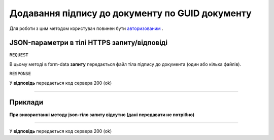 #############################################################
**Додавання підпису до документу по GUID документу**
#############################################################

Для роботи з цим методом користувач повинен бути `авторизованим <https://wiki-df.edin.ua/uk/latest/API_DOCflow/Methods/Authorization.html>`__ .

+--------------------------------------------------------------+------------------------------------------------------------------------------------------------------------+
|                       **Метод запиту**                       |                                                **HTTPS PUT**                                                |
+==============================================================+============================================================================================================+
| **Content-Type**                                             | application/form-data/json (тіло HTTPS запиту в form-data/тіло відповіді в json форматі)                    |
+--------------------------------------------------------------+------------------------------------------------------------------------------------------------------------+
| **URL запиту**                                               |   **https://doc.edin.ua/bdoc/store/package/document/upload_sign_by_uuid**                                  |
+--------------------------------------------------------------+------------------------------------------------------------------------------------------------------------+
| **Параметри, що передаються в URL (разом з адресою методу)** | В рядку заголовка (Header) "Set-Cookie" обов'язково передається **SID** - токен, отриманий при авторизації |
|                                                              |                                                                                                            |
|                                                              | **Обов'язкові url-параметри:**                                                                             |
|                                                              |                                                                                                            |
|                                                              | **document_uuid** - GUID документа                                                                         |
|                                                              |                                                                                                            |
+--------------------------------------------------------------+------------------------------------------------------------------------------------------------------------+

**JSON-параметри в тілі HTTPS запиту/відповіді**
*******************************************************************

``REQUEST``

В цьому методі в form-data **запиту** передається файл тіла підпису до документа (один або кілька файлів).

``RESPONSE``

У **відповідь** передається код сервера 200 (ok)

--------------

**Приклади**
*****************

**При використанні методу json-тіло запиту відсутнє (дані передавати не потрібно)**

--------------

У **відповідь** передається код сервера 200 (ok)




